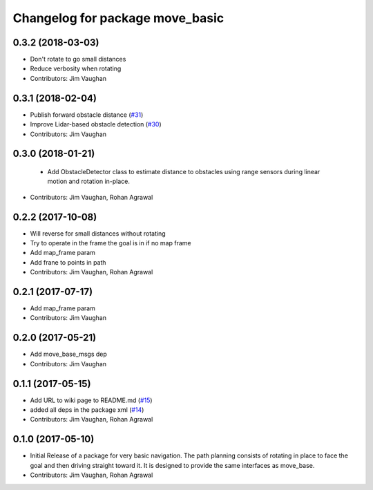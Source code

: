 ^^^^^^^^^^^^^^^^^^^^^^^^^^^^^^^^
Changelog for package move_basic
^^^^^^^^^^^^^^^^^^^^^^^^^^^^^^^^

0.3.2 (2018-03-03)
------------------
* Don't rotate to go small distances
* Reduce verbosity when rotating
* Contributors: Jim Vaughan

0.3.1 (2018-02-04)
------------------
* Publish forward obstacle distance (`#31 <https://github.com/UbiquityRobotics/move_basic/issues/31>`_)
* Improve Lidar-based obstacle detection (`#30 <https://github.com/UbiquityRobotics/move_basic/issues/30>`_)
* Contributors: Jim Vaughan

0.3.0 (2018-01-21)
------------------
  * Add ObstacleDetector class to estimate distance to obstacles using range sensors during linear motion and rotation in-place.
* Contributors: Jim Vaughan, Rohan Agrawal

0.2.2 (2017-10-08)
------------------
* Will reverse for small distances without rotating
* Try to operate in the frame the goal is in if no map frame
* Add map_frame param
* Add frane to points in path
* Contributors: Jim Vaughan, Rohan Agrawal

0.2.1 (2017-07-17)
------------------
* Add map_frame param
* Contributors: Jim Vaughan

0.2.0 (2017-05-21)
------------------
* Add move_base_msgs dep
* Contributors: Jim Vaughan

0.1.1 (2017-05-15)
------------------
* Add URL to wiki page to README.md (`#15 <https://github.com/UbiquityRobotics/move_basic/issues/15>`_)
* added all deps in the package xml (`#14 <https://github.com/UbiquityRobotics/move_basic/issues/14>`_)
* Contributors: Jim Vaughan, Rohan Agrawal

0.1.0 (2017-05-10)
------------------
* Initial Release of a package for very basic navigation. The path planning consists of rotating in place to face the goal and then driving straight toward it. It is designed to provide the same interfaces as move_base.
* Contributors: Jim Vaughan, Rohan Agrawal
